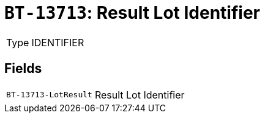 = `BT-13713`: Result Lot Identifier
:navtitle: Business Terms

[horizontal]
Type:: IDENTIFIER

== Fields
[horizontal]
  `BT-13713-LotResult`:: Result Lot Identifier
